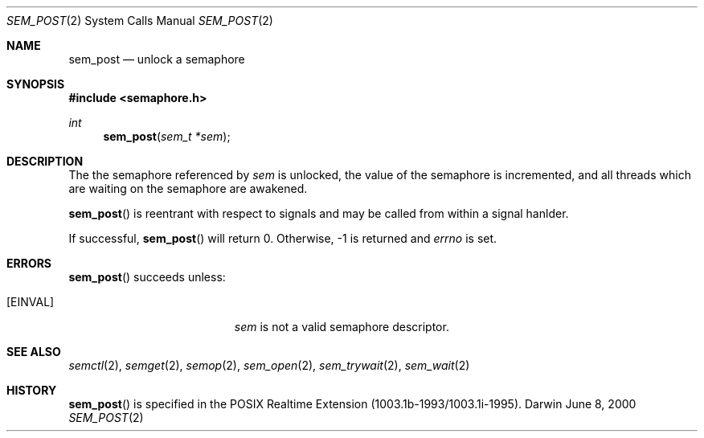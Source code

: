 .\"	$Darwin$
.\"
.\" Wilfredo Sanchez, wsanchez@apple.com
.\" Copyright (c) 2000 Apple Computer, Inc. All rights reserved.
.\"
.\" @APPLE_LICENSE_HEADER_START@
.\" 
.\" The contents of this file constitute Original Code as defined in and
.\" are subject to the Apple Public Source License Version 1.1 (the
.\" "License").  You may not use this file except in compliance with the
.\" License.  Please obtain a copy of the License at
.\" http://www.apple.com/publicsource and read it before using this file.
.\" 
.\" This Original Code and all software distributed under the License are
.\" distributed on an "AS IS" basis, WITHOUT WARRANTY OF ANY KIND, EITHER
.\" EXPRESS OR IMPLIED, AND APPLE HEREBY DISCLAIMS ALL SUCH WARRANTIES,
.\" INCLUDING WITHOUT LIMITATION, ANY WARRANTIES OF MERCHANTABILITY,
.\" FITNESS FOR A PARTICULAR PURPOSE OR NON-INFRINGEMENT.  Please see the
.\" License for the specific language governing rights and limitations
.\" under the License.
.\" 
.\" @APPLE_LICENSE_HEADER_END@
.\"
.Dd June 8, 2000
.Dt SEM_POST 2
.Os Darwin
.Sh NAME
.Nm sem_post
.Nd unlock a semaphore
.Sh SYNOPSIS
.Fd #include <semaphore.h>
.Ft int
.Fn sem_post "sem_t *sem"
.Sh DESCRIPTION
The the semaphore referenced by
.Fa sem
is unlocked, the value of the semaphore is incremented, and all
threads which are waiting on the semaphore are awakened.
.Pp
.Fn sem_post
is reentrant with respect to signals and may be called from within a
signal hanlder.
.Pp
If successful,
.Fn sem_post
will return 0.  Otherwise, -1 is returned and
.Va errno
is set.
.Sh ERRORS
.Fn sem_post
succeeds unless:
.Bl -tag -width Er
.It Bq Er EINVAL
.Fa sem
is not a valid semaphore descriptor.
.El
.Sh SEE ALSO
.Xr semctl 2 ,
.Xr semget 2 ,
.Xr semop 2 ,
.Xr sem_open 2 ,
.Xr sem_trywait 2 ,
.Xr sem_wait 2
.Sh HISTORY
.Fn sem_post
is specified in the POSIX Realtime Extension (1003.1b-1993/1003.1i-1995).
